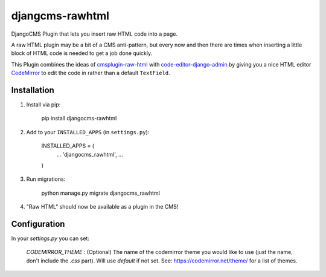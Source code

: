 djangcms-rawhtml
================

DjangoCMS Plugin that lets you insert raw HTML code into a page.

A raw HTML plugin may be a bit of a CMS anti-pattern, but every now and then there are times when inserting a little block of HTML code is needed to get a job done quickly.

This Plugin combines the ideas of `cmsplugin-raw-html <https://github.com/makukha/cmsplugin-raw-html>`_
with `code-editor-django-admin <https://mr-coffee.net/blog/code-editor-django-admin>`_ by giving 
you a nice HTML editor `CodeMirror <http://codemirror.net/>`_ to edit the code in rather than 
a default ``TextField``.

Installation
------------

1. Install via pip:

    pip install djangocms-rawhtml

2. Add to your ``INSTALLED_APPS`` (in ``settings.py``):

    INSTALLED_APPS = (
        ...
        'djangocms_rawhtml',
        ...
    )

3. Run migrations:

    python manage.py migrate djangocms_rawhtml

4. "Raw HTML" should now be available as a plugin in the CMS!


Configuration
-------------

In your `settings.py` you can set:

  `CODEMIRROR_THEME` : (Optional) The name of the codemirror theme you would like to use (just the name, don't include the `.css` part).  Will use `default` if not set.  See: https://codemirror.net/theme/ for a list of themes.

